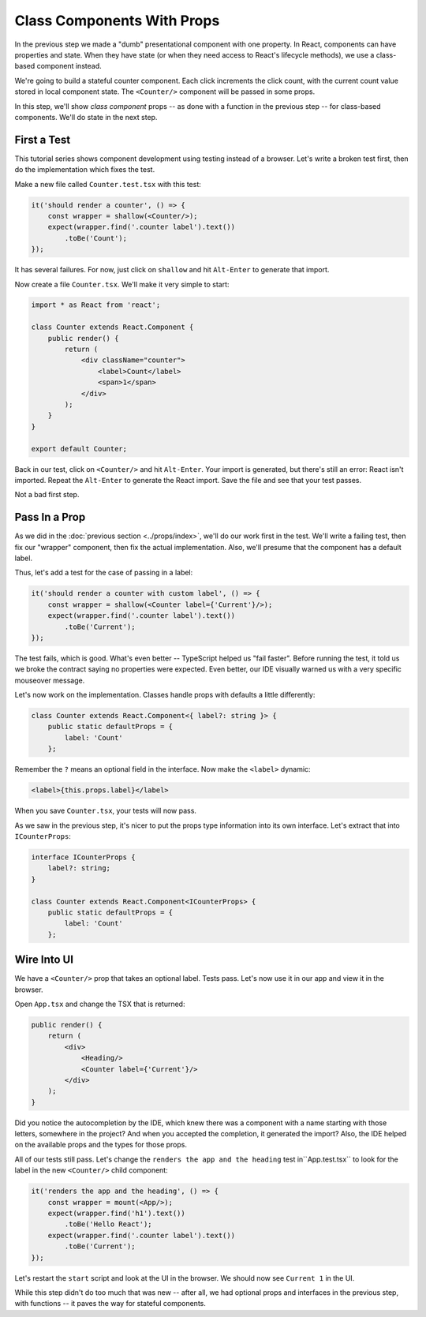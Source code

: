 ===========================
Class Components With Props
===========================

In the previous step we made a "dumb" presentational component with one
property. In React, components can have properties and state. When they
have state (or when they need access to React's lifecycle methods), we use
a class-based component instead.

We're going to build a stateful counter component. Each click increments the
click count, with the current count value stored in local component state.
The ``<Counter/>`` component will be passed in some props.

In this step, we'll show *class component* props -- as done with a function in
the previous step -- for class-based components. We'll do state in the next
step.

First a Test
============

This tutorial series shows component development using testing instead of a
browser. Let's write a broken test first, then do the implementation which
fixes the test.

Make a new file called ``Counter.test.tsx`` with this test:

.. code-block:: typescript

    it('should render a counter', () => {
        const wrapper = shallow(<Counter/>);
        expect(wrapper.find('.counter label').text())
            .toBe('Count');
    });

It has several failures. For now, just click on ``shallow`` and hit
``Alt-Enter`` to generate that import.

Now create a file ``Counter.tsx``. We'll make it very simple to start:

.. code-block:: jsx

    import * as React from 'react';

    class Counter extends React.Component {
        public render() {
            return (
                <div className="counter">
                    <label>Count</label>
                    <span>1</span>
                </div>
            );
        }
    }

    export default Counter;

Back in our test, click on ``<Counter/>`` and hit ``Alt-Enter``. Your import
is generated, but there's still an error: React isn't imported. Repeat the
``Alt-Enter`` to generate the React import. Save the file and see that your
test passes.

Not a bad first step.

Pass In a Prop
==============

As we did in the :doc:`previous section <../props/index>`, we'll do our
work first in the test. We'll write a failing test, then fix our "wrapper"
component, then fix the actual implementation. Also, we'll presume that the
component has a default label.

Thus, let's add a test for the case of passing in a label:

.. code-block:: typescript

    it('should render a counter with custom label', () => {
        const wrapper = shallow(<Counter label={'Current'}/>);
        expect(wrapper.find('.counter label').text())
            .toBe('Current');
    });

The test fails, which is good. What's even better -- TypeScript helped us
"fail faster". Before running the test, it told us we broke the contract
saying no properties were expected. Even better, our IDE visually warned us
with a very specific mouseover message.

Let's now work on the implementation. Classes handle props with defaults a
little differently:

.. code-block:: typescript

    class Counter extends React.Component<{ label?: string }> {
        public static defaultProps = {
            label: 'Count'
        };

Remember the ``?`` means an optional field in the interface. Now make the
``<label>`` dynamic:

.. code-block:: jsx

     <label>{this.props.label}</label>

When you save ``Counter.tsx``, your tests will now pass.

As we saw in the previous step, it's nicer to put the props type information
into its own interface. Let's extract that into ``ICounterProps``:

.. code-block:: typescript

    interface ICounterProps {
        label?: string;
    }

    class Counter extends React.Component<ICounterProps> {
        public static defaultProps = {
            label: 'Count'
        };

Wire Into UI
============

We have a ``<Counter/>`` prop that takes an optional label. Tests pass. Let's
now use it in our app and view it in the browser.

Open ``App.tsx`` and change the TSX that is returned:

.. code-block:: jsx

    public render() {
        return (
            <div>
                <Heading/>
                <Counter label={'Current'}/>
            </div>
        );
    }

Did you notice the autocompletion by the IDE, which knew there was a component
with a name starting with those letters, somewhere in the project? And when
you accepted the completion, it generated the import? Also, the IDE helped
on the available props and the types for those props.

All of our tests still pass. Let's change the
``renders the app and the heading`` test in``App.test.tsx`` to look for the
label in the new ``<Counter/>`` child component:

.. code-block:: typescript

    it('renders the app and the heading', () => {
        const wrapper = mount(<App/>);
        expect(wrapper.find('h1').text())
            .toBe('Hello React');
        expect(wrapper.find('.counter label').text())
            .toBe('Current');
    });

Let's restart the ``start`` script and look at the UI in the browser. We
should now see ``Current 1`` in the UI.

While this step didn't do too much that was new -- after all, we had optional
props and interfaces in the previous step, with functions -- it paves the
way for stateful components.
